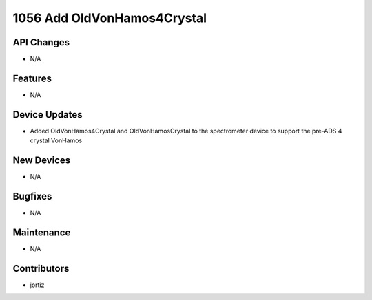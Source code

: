 1056 Add OldVonHamos4Crystal
#################

API Changes
-----------
- N/A

Features
--------
- N/A

Device Updates
--------------
- Added OldVonHamos4Crystal and OldVonHamosCrystal to the spectrometer device to support the pre-ADS 4 crystal VonHamos

New Devices
-----------
- N/A

Bugfixes
--------
- N/A

Maintenance
-----------
- N/A

Contributors
------------
- jortiz
